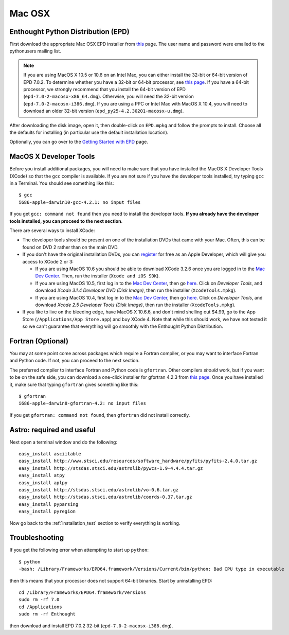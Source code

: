 .. _Mac_OSX:

Mac OSX
=======

Enthought Python Distribution (EPD)
-----------------------------------

First download the appropriate Mac OSX EPD installer from `this <http://cxc.cfa.harvard.edu/contrib/python4astronomers>`_ page.
The user name and password were emailed to the pythonusers mailing list.

.. note:: If you are using MacOS X 10.5 or 10.6 on an Intel Mac, you can
          either install the 32-bit or 64-bit version of EPD 7.0.2. To
          determine whether you have a 32-bit or 64-bit processor, see
          `this page <http://support.apple.com/kb/ht3696>`_. If you have a
          64-bit processor, we strongly recommend that you install the
          64-bit version of EPD (``epd-7.0-2-macosx-x86_64.dmg``).
          Otherwise, you will need the 32-bit version
          (``epd-7.0-2-macosx-i386.dmg``). If you are using a PPC or Intel
          Mac with MacOS X 10.4, you will need to download an older 32-bit
          version (``epd_py25-4.2.30201-macosx-u.dmg``).

After downloading the disk image, open it, then double-click on
``EPD.mpkg`` and follow the prompts to install. Choose all the defaults for
installing (in particular use the default installation location).

Optionally, you can go over to the `Getting Started with EPD
<http://www.enthought.com/products/epdgetstart.php?platform=mac>`_ page.

MacOS X Developer Tools
-----------------------

Before you install additional packages, you will need to make sure that you
have installed the MacOS X Developer Tools (XCode) so that the ``gcc``
compiler is available. If you are not sure if you have the developer tools
installed, try typing ``gcc`` in a Terminal. You should see something like this::

    $ gcc
    i686-apple-darwin10-gcc-4.2.1: no input files

If you get ``gcc: command not found`` then you need to install the
developer tools. **If you already have the developer tools installed, you can
proceed to the next section**.

There are several ways to install XCode:

* The developer tools should be present on one of the installation DVDs
  that came with your Mac. Often, this can be found on DVD 2 rather than on
  the main DVD.

* If you don't have the original installation DVDs, you can `register
  <http://developer.apple.com/programs/register/>`_ for free as an Apple
  Developer, which will give you access to XCode 2 or 3:

  - If you are using MacOS 10.6 you should be able to download XCode 3.2.6
    once you are logged in to the `Mac Dev Center
    <http://developer.apple.com/devcenter/mac/index.action>`_. Then, run
    the installer (``Xcode and iOS SDK``).

  - If you are using MacOS 10.5, first log in to the `Mac Dev Center
    <http://developer.apple.com/devcenter/mac/index.action>`_, then go
    `here
    <http://connect.apple.com/cgi-bin/WebObjects/MemberSite.woa/wa/downloads>`_.
    Click on `Developer Tools`, and download `Xcode 3.1.4 Developer DVD
    (Disk Image)`, then run the installer (``XcodeTools.mpkg``).

  - If you are using MacOS 10.4, first log in to the `Mac Dev Center
    <http://developer.apple.com/devcenter/mac/index.action>`_, then go
    `here
    <http://connect.apple.com/cgi-bin/WebObjects/MemberSite.woa/wa/downloads>`_.
    Click on `Developer Tools`, and download `Xcode 2.5 Developer Tools
    (Disk Image)`, then run the installer (``XcodeTools.mpkg``).

* If you like to live on the bleeding edge, have MacOS X 10.6.6, and don't
  mind shelling out $4.99, go to the App Store (``/Applications/App
  Store.app``) and buy XCode 4. Note that while this should work, we have
  not tested it so we can't guarantee that everything will go smoothly with
  the Enthought Python Distribution.

Fortran (Optional)
------------------

You may at some point come across packages which require a Fortran
compiler, or you may want to interface Fortran and Python code. If not, you
can proceed to the next section.

The preferred compiler to interface Fortran and Python code is ``gfortran``.
Other compilers `should` work, but if you want to be on the safe side, you
can download a one-click installer for gfortran 4.2.3 from `this page
<http://r.research.att.com/tools/>`_. Once you have installed it, make sure
that typing ``gfortran`` gives something like this::

    $ gfortran
    i686-apple-darwin8-gfortran-4.2: no input files

If you get ``gfortran: command not found``, then ``gfortran`` did not
install correctly.

Astro: required and useful
--------------------------

Next open a terminal window and do the following::

  easy_install asciitable
  easy_install http://www.stsci.edu/resources/software_hardware/pyfits/pyfits-2.4.0.tar.gz
  easy_install http://stsdas.stsci.edu/astrolib/pywcs-1.9-4.4.4.tar.gz
  easy_install atpy
  easy_install aplpy
  easy_install http://stsdas.stsci.edu/astrolib/vo-0.6.tar.gz
  easy_install http://stsdas.stsci.edu/astrolib/coords-0.37.tar.gz
  easy_install pyparsing
  easy_install pyregion

Now go back to the :ref:`installation_test` section to verify everything is working.

Troubleshooting
---------------

If you get the following error when attempting to start up ``python``::

    $ python
    -bash: /Library/Frameworks/EPD64.framework/Versions/Current/bin/python: Bad CPU type in executable

then this means that your processor does not support 64-bit binaries. Start
by uninstalling EPD::

    cd /Library/Frameworks/EPD64.framework/Versions
    sudo rm -rf 7.0
    cd /Applications
    sudo rm -rf Enthought

then download and install EPD 7.0.2 32-bit (``epd-7.0-2-macosx-i386.dmg``).
